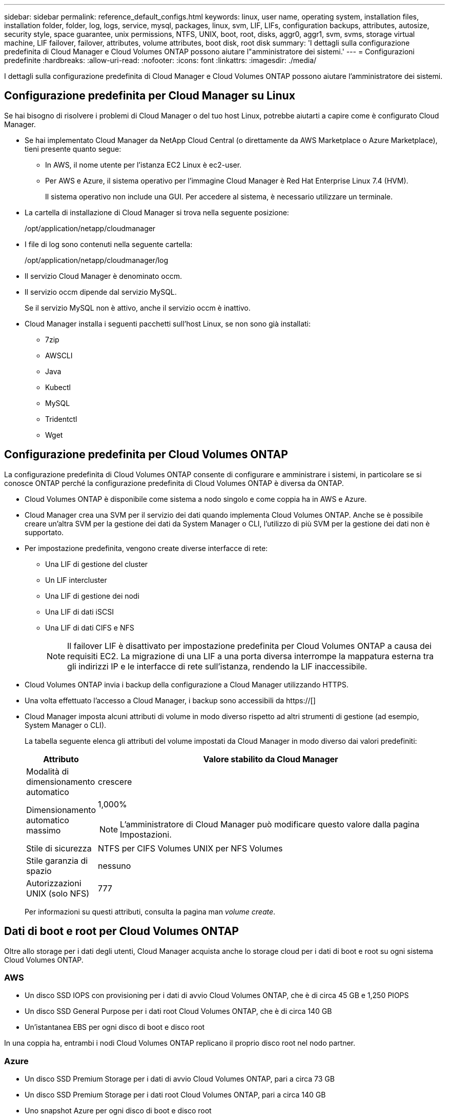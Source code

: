 ---
sidebar: sidebar 
permalink: reference_default_configs.html 
keywords: linux, user name, operating system, installation files, installation folder, folder, log, logs, service, mysql, packages, linux,  svm, LIF, LIFs, configuration backups, attributes, autosize, security style, space guarantee, unix permissions, NTFS, UNIX, boot, root, disks, aggr0, aggr1, svm, svms, storage virtual machine, LIF failover, failover, attributes, volume attributes, boot disk, root disk 
summary: 'I dettagli sulla configurazione predefinita di Cloud Manager e Cloud Volumes ONTAP possono aiutare l"amministratore dei sistemi.' 
---
= Configurazioni predefinite
:hardbreaks:
:allow-uri-read: 
:nofooter: 
:icons: font
:linkattrs: 
:imagesdir: ./media/


[role="lead"]
I dettagli sulla configurazione predefinita di Cloud Manager e Cloud Volumes ONTAP possono aiutare l'amministratore dei sistemi.



== Configurazione predefinita per Cloud Manager su Linux

Se hai bisogno di risolvere i problemi di Cloud Manager o del tuo host Linux, potrebbe aiutarti a capire come è configurato Cloud Manager.

* Se hai implementato Cloud Manager da NetApp Cloud Central (o direttamente da AWS Marketplace o Azure Marketplace), tieni presente quanto segue:
+
** In AWS, il nome utente per l'istanza EC2 Linux è ec2-user.
** Per AWS e Azure, il sistema operativo per l'immagine Cloud Manager è Red Hat Enterprise Linux 7.4 (HVM).
+
Il sistema operativo non include una GUI. Per accedere al sistema, è necessario utilizzare un terminale.



* La cartella di installazione di Cloud Manager si trova nella seguente posizione:
+
/opt/application/netapp/cloudmanager

* I file di log sono contenuti nella seguente cartella:
+
/opt/application/netapp/cloudmanager/log

* Il servizio Cloud Manager è denominato occm.
* Il servizio occm dipende dal servizio MySQL.
+
Se il servizio MySQL non è attivo, anche il servizio occm è inattivo.

* Cloud Manager installa i seguenti pacchetti sull'host Linux, se non sono già installati:
+
** 7zip
** AWSCLI
** Java
** Kubectl
** MySQL
** Tridentctl
** Wget






== Configurazione predefinita per Cloud Volumes ONTAP

La configurazione predefinita di Cloud Volumes ONTAP consente di configurare e amministrare i sistemi, in particolare se si conosce ONTAP perché la configurazione predefinita di Cloud Volumes ONTAP è diversa da ONTAP.

* Cloud Volumes ONTAP è disponibile come sistema a nodo singolo e come coppia ha in AWS e Azure.
* Cloud Manager crea una SVM per il servizio dei dati quando implementa Cloud Volumes ONTAP. Anche se è possibile creare un'altra SVM per la gestione dei dati da System Manager o CLI, l'utilizzo di più SVM per la gestione dei dati non è supportato.
* Per impostazione predefinita, vengono create diverse interfacce di rete:
+
** Una LIF di gestione del cluster
** Un LIF intercluster
** Una LIF di gestione dei nodi
** Una LIF di dati iSCSI
** Una LIF di dati CIFS e NFS
+

NOTE: Il failover LIF è disattivato per impostazione predefinita per Cloud Volumes ONTAP a causa dei requisiti EC2. La migrazione di una LIF a una porta diversa interrompe la mappatura esterna tra gli indirizzi IP e le interfacce di rete sull'istanza, rendendo la LIF inaccessibile.



* Cloud Volumes ONTAP invia i backup della configurazione a Cloud Manager utilizzando HTTPS.
* Una volta effettuato l'accesso a Cloud Manager, i backup sono accessibili da https://[]
* Cloud Manager imposta alcuni attributi di volume in modo diverso rispetto ad altri strumenti di gestione (ad esempio, System Manager o CLI).
+
La tabella seguente elenca gli attributi del volume impostati da Cloud Manager in modo diverso dai valori predefiniti:

+
[cols="15,85"]
|===
| Attributo | Valore stabilito da Cloud Manager 


| Modalità di dimensionamento automatico | crescere 


| Dimensionamento automatico massimo  a| 
1,000%


NOTE: L'amministratore di Cloud Manager può modificare questo valore dalla pagina Impostazioni.



| Stile di sicurezza | NTFS per CIFS Volumes UNIX per NFS Volumes 


| Stile garanzia di spazio | nessuno 


| Autorizzazioni UNIX (solo NFS) | 777 
|===
+
Per informazioni su questi attributi, consulta la pagina man _volume create_.





== Dati di boot e root per Cloud Volumes ONTAP

Oltre allo storage per i dati degli utenti, Cloud Manager acquista anche lo storage cloud per i dati di boot e root su ogni sistema Cloud Volumes ONTAP.



=== AWS

* Un disco SSD IOPS con provisioning per i dati di avvio Cloud Volumes ONTAP, che è di circa 45 GB e 1,250 PIOPS
* Un disco SSD General Purpose per i dati root Cloud Volumes ONTAP, che è di circa 140 GB
* Un'istantanea EBS per ogni disco di boot e disco root


In una coppia ha, entrambi i nodi Cloud Volumes ONTAP replicano il proprio disco root nel nodo partner.



=== Azure

* Un disco SSD Premium Storage per i dati di avvio Cloud Volumes ONTAP, pari a circa 73 GB
* Un disco SSD Premium Storage per i dati root Cloud Volumes ONTAP, pari a circa 140 GB
* Uno snapshot Azure per ogni disco di boot e disco root




=== Dove risiedono i dischi

Cloud Manager definisce lo storage di AWS e Azure come segue:

* I dati di avvio risiedono su un disco collegato all'istanza EC2 o alla macchina virtuale Azure.
+
Questo disco, che contiene l'immagine di avvio, non è disponibile per Cloud Volumes ONTAP.

* I dati root, che contengono la configurazione del sistema e i log, risiedono in aggr0.
* Il volume root della macchina virtuale di storage (SVM) risiede in aggr1.
* I volumi di dati risiedono anche in aggr1.

